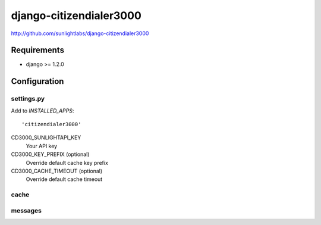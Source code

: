 ========================
django-citizendialer3000
========================

http://github.com/sunlightlabs/django-citizendialer3000

------------
Requirements
------------

* django >= 1.2.0

-------------
Configuration
-------------

settings.py
===========

Add to *INSTALLED_APPS*::

    'citizendialer3000'

CD3000_SUNLIGHTAPI_KEY
    Your API key

CD3000_KEY_PREFIX (optional)
    Override default cache key prefix

CD3000_CACHE_TIMEOUT (optional)
    Override default cache timeout

cache
=====


messages
========
